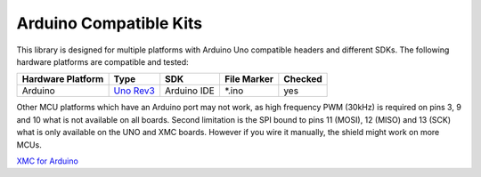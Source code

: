 .. _arduino-compatible-kits:

Arduino Compatible Kits
=======================

This library is designed for multiple platforms with Arduino Uno compatible headers and different SDKs. The following hardware platforms are compatible and tested:

.. list-table::
    :header-rows: 1

    * - Hardware Platform
      - Type
      - SDK
      - File Marker
      - Checked
    * - Arduino
      - `Uno Rev3`_
      - Arduino IDE
      - \*.ino
      - yes
    
Other MCU platforms which have an Arduino port may not work, as high frequency PWM (30kHz) is required on pins 3, 9 and 10 what is not available on all boards.
Second limitation is the SPI bound to pins 11 (MOSI), 12 (MISO) and 13 (SCK) what is only available on the UNO and XMC boards. However if you wire it manually, the shield might work on more MCUs.

`XMC for Arduino`_

.. _`XMC for Arduino`: https://github.com/Infineon/XMC-for-Arduino


.. _`XMC1100 Boot Kit`: https://www.infineon.com/cms/en/product/evaluation-boards/kit_xmc11_boot_001/#ispnTab1
.. _`XMC4700 Relax Kit`: https://www.infineon.com/cms/en/product/evaluation-boards/kit_xmc47_relax_5v_ad_v1/
.. _`Uno Rev3`: https://store.arduino.cc/arduino-uno-rev3
.. _`Arduino MKR1000`: https://store.arduino.cc/arduino-mkr1000-wifi-with-headers-mounted
